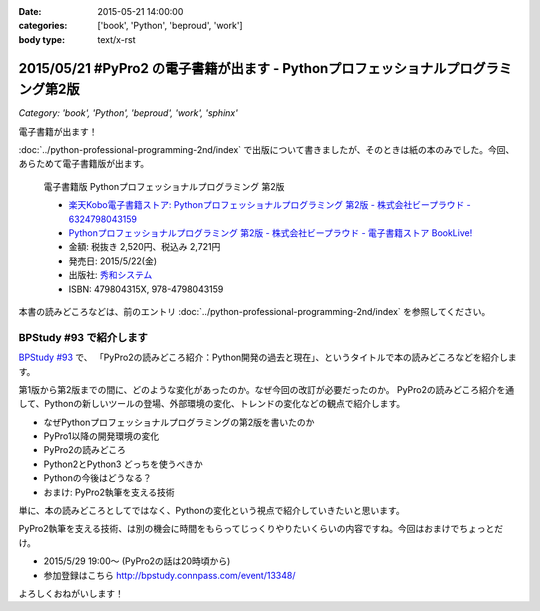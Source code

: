 :date: 2015-05-21 14:00:00
:categories: ['book', 'Python', 'beproud', 'work']
:body type: text/x-rst

=====================================================================================
2015/05/21 #PyPro2 の電子書籍が出ます - Pythonプロフェッショナルプログラミング第2版
=====================================================================================

*Category: 'book', 'Python', 'beproud', 'work', 'sphinx'*

電子書籍が出ます！

:doc:`../python-professional-programming-2nd/index` で出版について書きましたが、そのときは紙の本のみでした。今回、あらためて電子書籍版が出ます。


.. figure:: pypro2-20150205.png
   :width: 400

   電子書籍版 Pythonプロフェッショナルプログラミング 第2版

   * `楽天Kobo電子書籍ストア: Pythonプロフェッショナルプログラミング 第2版 - 株式会社ビープラウド - 6324798043159`_
   * `Pythonプロフェッショナルプログラミング 第2版 - 株式会社ビープラウド - 電子書籍ストア BookLive!`_


   * 金額: 税抜き 2,520円、税込み 2,721円
   * 発売日: 2015/5/22(金)
   * 出版社: `秀和システム <http://www.shuwasystem.co.jp/products/7980html/4315.html>`__
   * ISBN: 479804315X,  978-4798043159

.. _`楽天Kobo電子書籍ストア: Pythonプロフェッショナルプログラミング 第2版 - 株式会社ビープラウド - 6324798043159`: http://books.rakuten.co.jp/rk/a62ceb7e47a53bdda151b43e1114b8e2/
.. _`Pythonプロフェッショナルプログラミング 第2版 - 株式会社ビープラウド - 電子書籍ストア BookLive!`: http://booklive.jp/product/index/title_id/315753/vol_no/001

本書の読みどころなどは、前のエントリ :doc:`../python-professional-programming-2nd/index` を参照してください。


BPStudy #93 で紹介します
===============================
`BPStudy #93`_ で、 「PyPro2の読みどころ紹介：Python開発の過去と現在」、というタイトルで本の読みどころなどを紹介します。

第1版から第2版までの間に、どのような変化があったのか。なぜ今回の改訂が必要だったのか。 PyPro2の読みどころ紹介を通して、Pythonの新しいツールの登場、外部環境の変化、トレンドの変化などの観点で紹介します。

* なぜPythonプロフェッショナルプログラミングの第2版を書いたのか
* PyPro1以降の開発環境の変化
* PyPro2の読みどころ
* Python2とPython3 どっちを使うべきか
* Pythonの今後はどうなる？
* おまけ: PyPro2執筆を支える技術

単に、本の読みどころとしてではなく、Pythonの変化という視点で紹介していきたいと思います。

PyPro2執筆を支える技術、は別の機会に時間をもらってじっくりやりたいくらいの内容ですね。今回はおまけでちょっとだけ。


* 2015/5/29 19:00～ (PyPro2の話は20時頃から)
* 参加登録はこちら http://bpstudy.connpass.com/event/13348/


よろしくおねがいします！

.. _BPStudy #93: http://bpstudy.connpass.com/event/13348/

